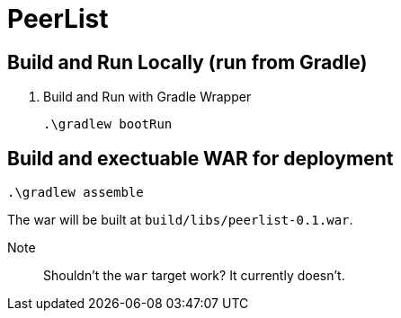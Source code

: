 = PeerList 

== Build and Run Locally (run from Gradle)

. Build and Run with Gradle Wrapper
    
    .\gradlew bootRun

== Build and exectuable WAR for deployment

    .\gradlew assemble

The war will be built at `build/libs/peerlist-0.1.war`.

Note:: Shouldn't the `war` target work? It currently doesn't.


